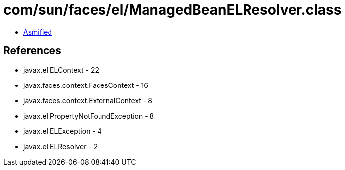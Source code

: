 = com/sun/faces/el/ManagedBeanELResolver.class

 - link:ManagedBeanELResolver-asmified.java[Asmified]

== References

 - javax.el.ELContext - 22
 - javax.faces.context.FacesContext - 16
 - javax.faces.context.ExternalContext - 8
 - javax.el.PropertyNotFoundException - 8
 - javax.el.ELException - 4
 - javax.el.ELResolver - 2
